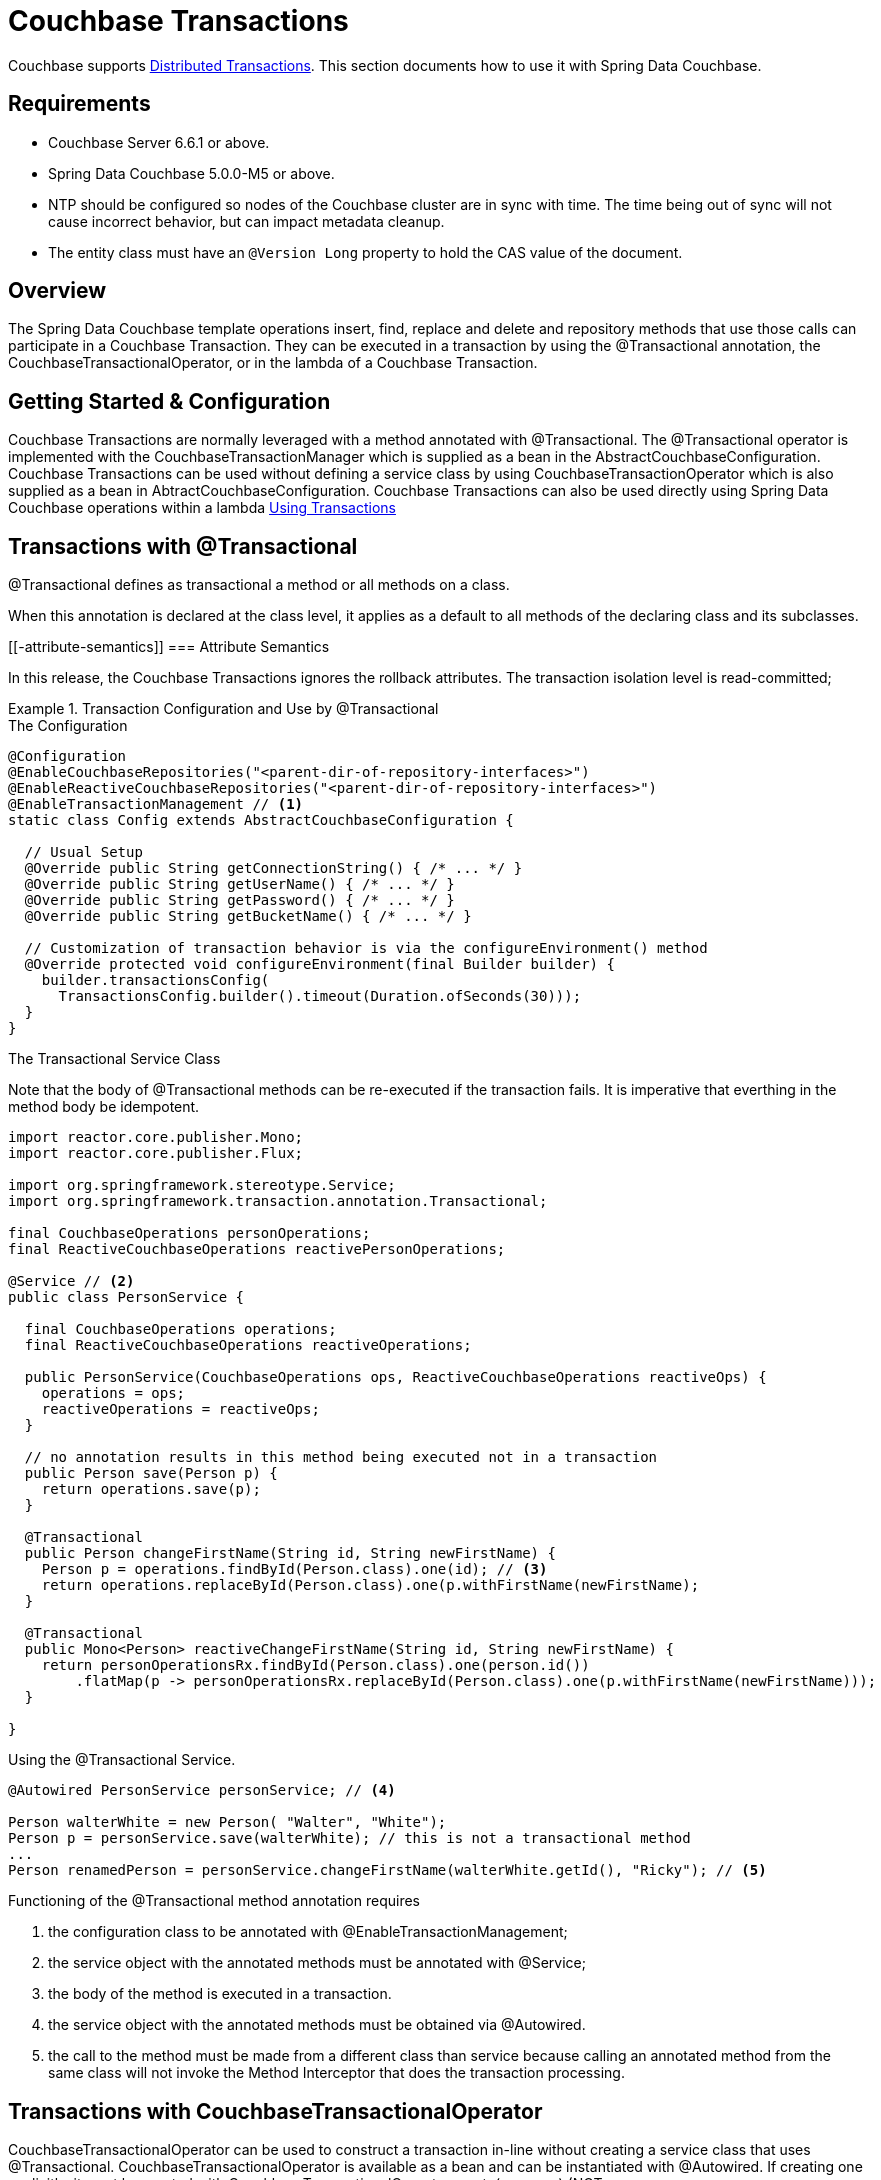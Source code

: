 [[couchbase.transactions]]
= Couchbase Transactions

Couchbase supports https://docs.couchbase.com/server/current/learn/data/transactions.html[Distributed Transactions]. This section documents how to use it with Spring Data Couchbase.

[[requirements]]
== Requirements

 - Couchbase Server 6.6.1 or above.
 - Spring Data Couchbase 5.0.0-M5 or above.
 - NTP should be configured so nodes of the Couchbase cluster are in sync with time. The time being out of sync will not cause incorrect behavior, but can impact metadata cleanup.
 - The entity class must have an `@Version Long` property to hold the CAS value of the document.

[[overview]]
== Overview
The Spring Data Couchbase template operations insert, find, replace and delete and repository methods that use those calls can participate in a Couchbase Transaction. They can be executed in a transaction by using the @Transactional annotation, the CouchbaseTransactionalOperator, or in the lambda of a Couchbase Transaction.  

[[getting-started-configuration]]
== Getting Started & Configuration

Couchbase Transactions are normally leveraged with a method annotated with @Transactional.
The @Transactional operator is implemented with the CouchbaseTransactionManager which is supplied as a bean in the AbstractCouchbaseConfiguration.
Couchbase Transactions can be used without defining a service class by using CouchbaseTransactionOperator which is also supplied as a bean in AbtractCouchbaseConfiguration.
Couchbase Transactions can also be used directly using Spring Data Couchbase operations within a lambda https://docs.couchbase.com/server/current/learn/data/transactions.html#using-transactions[Using Transactions]

[[transactions-with-transactional]]
== Transactions with @Transactional

@Transactional defines as transactional a method or all methods on a class. 
 
When this annotation is declared at the class level, it applies as a default
to all methods of the declaring class and its subclasses.
 
[[-attribute-semantics]]
===  Attribute Semantics
 
In this release, the Couchbase Transactions ignores the rollback attributes. 
The transaction isolation level is read-committed;
 
.Transaction Configuration and Use by @Transactional
====
.The Configuration
[source,java]
----
@Configuration
@EnableCouchbaseRepositories("<parent-dir-of-repository-interfaces>")
@EnableReactiveCouchbaseRepositories("<parent-dir-of-repository-interfaces>")
@EnableTransactionManagement // <1>
static class Config extends AbstractCouchbaseConfiguration {

  // Usual Setup
  @Override public String getConnectionString() { /* ... */ }
  @Override public String getUserName() { /* ... */ }
  @Override public String getPassword() { /* ... */ }
  @Override public String getBucketName() { /* ... */ }

  // Customization of transaction behavior is via the configureEnvironment() method
  @Override protected void configureEnvironment(final Builder builder) {
    builder.transactionsConfig(
      TransactionsConfig.builder().timeout(Duration.ofSeconds(30)));
  }
}
----
.The Transactional Service Class
Note that the body of @Transactional methods can be re-executed if the transaction fails.
It is imperative that everthing in the method body be idempotent.
[source,java]
----
import reactor.core.publisher.Mono;
import reactor.core.publisher.Flux;

import org.springframework.stereotype.Service;
import org.springframework.transaction.annotation.Transactional;

final CouchbaseOperations personOperations;
final ReactiveCouchbaseOperations reactivePersonOperations;

@Service // <2>
public class PersonService {

  final CouchbaseOperations operations;
  final ReactiveCouchbaseOperations reactiveOperations;

  public PersonService(CouchbaseOperations ops, ReactiveCouchbaseOperations reactiveOps) {
    operations = ops;
    reactiveOperations = reactiveOps;
  }

  // no annotation results in this method being executed not in a transaction 
  public Person save(Person p) {
    return operations.save(p);
  }

  @Transactional
  public Person changeFirstName(String id, String newFirstName) {
    Person p = operations.findById(Person.class).one(id); // <3>
    return operations.replaceById(Person.class).one(p.withFirstName(newFirstName);
  }

  @Transactional
  public Mono<Person> reactiveChangeFirstName(String id, String newFirstName) {
    return personOperationsRx.findById(Person.class).one(person.id())
        .flatMap(p -> personOperationsRx.replaceById(Person.class).one(p.withFirstName(newFirstName)));
  }

}
----
[source,java]
.Using the @Transactional Service.
----
@Autowired PersonService personService; // <4>

Person walterWhite = new Person( "Walter", "White");
Person p = personService.save(walterWhite); // this is not a transactional method
...
Person renamedPerson = personService.changeFirstName(walterWhite.getId(), "Ricky"); // <5>
----
Functioning of the  @Transactional method annotation requires 
[start=1]
. the configuration class to be annotated with @EnableTransactionManagement;
. the service object with the annotated methods must be annotated with @Service;
. the body of the method is executed in a transaction.
. the service object with the annotated methods must be obtained via @Autowired.
. the call to the method must be made from a different class than service because calling an annotated
method from the same class will not invoke the Method Interceptor that does the transaction processing.
====

[[transactions-with-couchbasetransactionaloperator]]
== Transactions with CouchbaseTransactionalOperator

CouchbaseTransactionalOperator can be used to construct a transaction in-line without creating a service class that uses @Transactional.
CouchbaseTransactionalOperator is available as a bean and can be instantiated with @Autowired.
If creating one explicitly, it must be created with CouchbaseTransactionalOperator.create(manager) (NOT TransactionalOperator.create(manager)).

.Transaction Access Using TransactionalOperator.execute()
====
[source,java]
----
@Autowired TransactionalOperator txOperator;
@Autowired ReactiveCouchbaseTemplate reactiveCouchbaseTemplate;

Flux<Person> result = txOperator.execute((ctx) -> 
  reactiveCouchbaseTemplate.findById(Person.class).one(person.id())
    .flatMap(p -> reactiveCouchbaseTemplate.replaceById(Person.class).one(p.withFirstName("Walt")))
 );
----
====

[[transactions-directly-with-the-sdk]]
== Transactions Directly with the SDK

Spring Data Couchbase works seamlessly with the Couchbase Java SDK for transaction processing. Spring Data Couchbase operations that
can be executed in a transaction will work directly within the lambda of a transactions().run() without involving any of the Spring
Transactions mechanisms. This is the most straight-forward way to leverage Couchbase Transactions in Spring Data Couchbase.

Please see the https://docs.couchbase.com/java-sdk/current/howtos/distributed-acid-transactions-from-the-sdk.html[Reference Documentation]

.Transaction Access - Blocking
====
[source,java]
----
@Autowired CouchbaseTemplate couchbaseTemplate;

TransactionResult result = couchbaseTemplate.getCouchbaseClientFactory().getCluster().transactions().run(ctx -> {
  Person p = couchbaseTemplate.findById(Person.class).one(personId);
  couchbaseTemplate.replaceById(Person.class).one(p.withFirstName("Walt"));
});
----
====

.Transaction Access - Reactive
====
[source,java]
----
@Autowired ReactiveCouchbaseTemplate reactiveCouchbaseTemplate;

Mono<TransactionResult> result = reactiveCouchbaseTemplate.getCouchbaseClientFactory().getCluster().reactive().transactions()
  .run(ctx -> 
    reactiveCouchbaseTemplate.findById(Person.class).one(personId)
      .flatMap(p -> reactiveCouchbaseTemplate.replaceById(Person.class).one(p.withFirstName("Walt")))
  );
----
====


